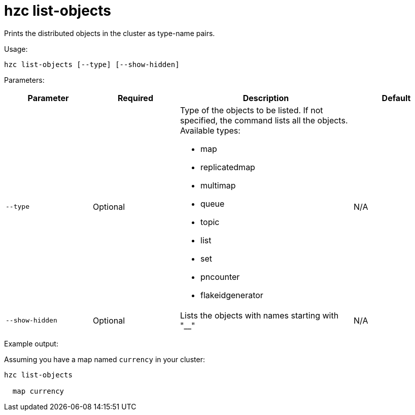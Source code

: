 = hzc list-objects
:description: Prints the distributed objects in the cluster as type-name pairs.

{description}

Usage:

[source,bash]
----
hzc list-objects [--type] [--show-hidden]
----

Parameters:

[cols="1m,1a,2a,1a"]
|===
|Parameter|Required|Description|Default

|`--type`
|Optional
|Type of the objects to be listed. If not specified, the command lists all the objects. Available types:

* map
* replicatedmap
* multimap
* queue
* topic
* list
* set
* pncounter
* flakeidgenerator
|N/A

|`--show-hidden`
|Optional
|Lists the objects with names starting with "__"
|N/A

|===

Example output:

Assuming you have a map named `currency` in your cluster:

[source,bash]
----
hzc list-objects

  map currency
----
